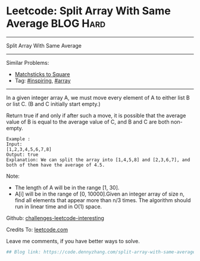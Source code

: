 * Leetcode: Split Array With Same Average                        :BLOG:Hard:
#+STARTUP: showeverything
#+OPTIONS: toc:nil \n:t ^:nil creator:nil d:nil
:PROPERTIES:
:type:     inspiring, array
:END:
---------------------------------------------------------------------
Split Array With Same Average
---------------------------------------------------------------------
Similar Problems:
- [[https://code.dennyzhang.com/matchsticks-to-square][Matchsticks to Square]]
- Tag: [[https://code.dennyzhang.com/tag/inspiring][#inspiring]], [[https://code.dennyzhang.com/tag/array][#array]]
---------------------------------------------------------------------
In a given integer array A, we must move every element of A to either list B or list C. (B and C initially start empty.)

Return true if and only if after such a move, it is possible that the average value of B is equal to the average value of C, and B and C are both non-empty.

#+BEGIN_EXAMPLE
Example :
Input: 
[1,2,3,4,5,6,7,8]
Output: true
Explanation: We can split the array into [1,4,5,8] and [2,3,6,7], and both of them have the average of 4.5.
#+END_EXAMPLE

Note:

- The length of A will be in the range [1, 30].
- A[i] will be in the range of [0, 10000].Given an integer array of size n, find all elements that appear more than n/3 times. The algorithm should run in linear time and in O(1) space.

Github: [[url-external:https://github.com/DennyZhang/challenges-leetcode-interesting/tree/master/split-array-with-same-average][challenges-leetcode-interesting]]

Credits To: [[url-external:https://leetcode.com/problems/split-array-with-same-average/description/][leetcode.com]]

Leave me comments, if you have better ways to solve.

#+BEGIN_SRC python
## Blog link: https://code.dennyzhang.com/split-array-with-same-average

#+END_SRC
